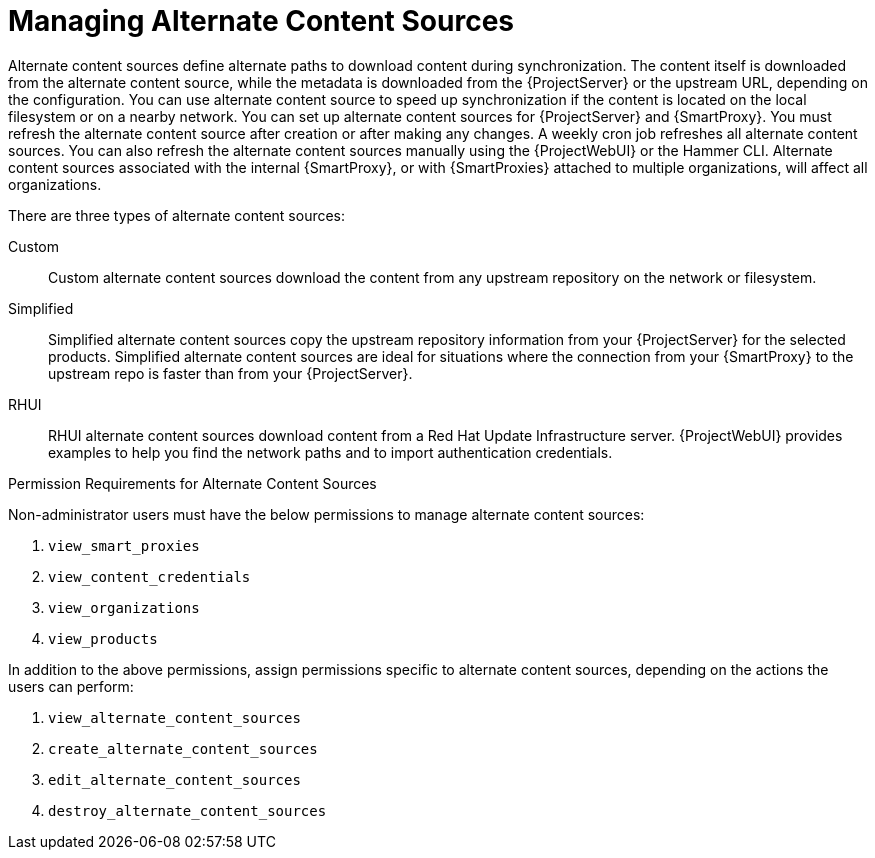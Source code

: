 [id="Managing_Alternate_Content_Sources_{context}"]
= Managing Alternate Content Sources

Alternate content sources define alternate paths to download content during synchronization.
The content itself is downloaded from the alternate content source, while the metadata is downloaded from the {ProjectServer} or the upstream URL, depending on the configuration.
You can use alternate content source to speed up synchronization if the content is located on the local filesystem or on a nearby network.
You can set up alternate content sources for {ProjectServer} and {SmartProxy}.
You must refresh the alternate content source after creation or after making any changes.
A weekly cron job refreshes all alternate content sources.
You can also refresh the alternate content sources manually using the {ProjectWebUI} or the Hammer CLI.
Alternate content sources associated with the internal {SmartProxy}, or with {SmartProxies} attached to multiple organizations, will affect all organizations.

There are three types of alternate content sources:

Custom::
Custom alternate content sources download the content from any upstream repository on the network or filesystem.

Simplified::
Simplified alternate content sources copy the upstream repository information from your {ProjectServer} for the selected products.
Simplified alternate content sources are ideal for situations where the connection from your {SmartProxy} to the upstream repo is faster than from your {ProjectServer}.
ifdef::satellite[]
Selecting the Red Hat products when creating a simplified alternate content source will download the content to the {SmartProxies} from the {Team} CDN.
endif::[]

RHUI::
RHUI alternate content sources download content from a Red Hat Update Infrastructure server.
{ProjectWebUI} provides examples to help you find the network paths and to import authentication credentials.
ifdef::satellite[]
The RHUI alternate content source must be RHUI version 4 or greater and use the default installation configuration.
For example, AWS RHUI is unsupported because it uses an installation scenario with unique authentication requirements.
endif::[]

.Permission Requirements for Alternate Content Sources

Non-administrator users must have the below permissions to manage alternate content sources:

. `view_smart_proxies`
. `view_content_credentials`
. `view_organizations`
. `view_products`

In addition to the above permissions, assign permissions specific to alternate content sources, depending on the actions the users can perform:

. `view_alternate_content_sources`
. `create_alternate_content_sources`
. `edit_alternate_content_sources`
. `destroy_alternate_content_sources`
